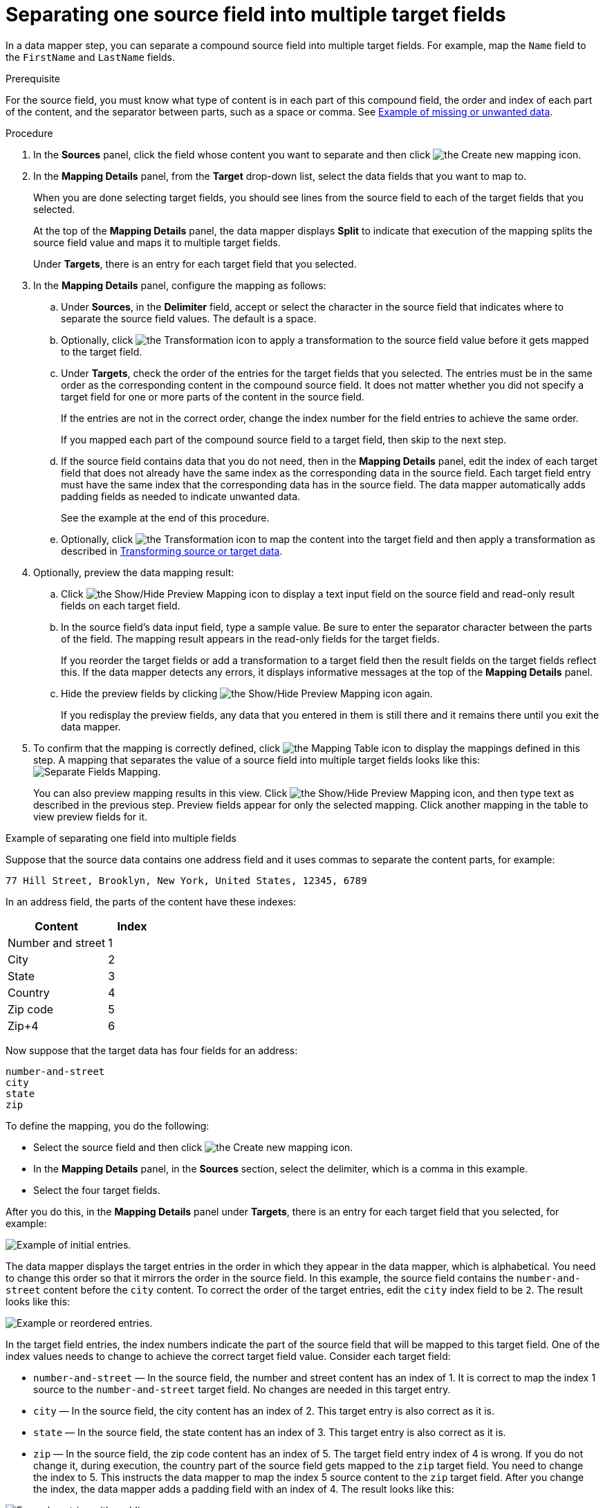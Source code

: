 // This module is included in the following assemblies:
// as_mapping-data.adoc

[id='separate-one-source-field-into-multiple-target-fields_{context}']
= Separating one source field into multiple target fields

In a data mapper step, you can separate a compound source field into multiple
target fields. For  example, map the `Name` field to the `FirstName` and
 `LastName` fields.

.Prerequisite
For the source field, you must know what type of content is in each
part of this compound field, the order and index of each part of the content, 
and the separator between parts, such as a space or comma. See
link:{LinkSyndesisIntegrationGuide}#example-missing-unwanted-data_map[Example of missing or unwanted data]. 

.Procedure

. In the *Sources* panel, click the field whose content you want to separate and then click image:images/integrating-applications/create-mapping-icon.png[the Create new mapping icon]. 
. In the *Mapping Details* panel, from the *Target* drop-down list, select the data fields that you want to map to.
+
When you are done selecting target fields, you should see lines from the 
source field to each of the target fields that you selected. 
+
At the top of the *Mapping Details* panel, the data mapper displays 
*Split* to indicate that execution of the mapping splits the source 
field value and maps it to multiple target fields. 
+
Under *Targets*, there is an entry for each target field that 
you selected.

. In the *Mapping Details* panel, configure the mapping as follows: 
+
.. Under *Sources*, in the *Delimiter* field, accept or select the 
character in the source field that indicates where to separate 
the source field values. The default is a space.
.. Optionally, click image:images/integrating-applications/transformation-icon.png[the Transformation icon] to apply a transformation 
to the source field value before it gets mapped to the target field. 
.. Under *Targets*, check the order of the entries for the target 
fields that you selected. The entries must be in the same order 
as the corresponding content in the compound source field. 
It does not matter whether you did not specify a target field 
for one or more parts of the content in the source field.
+
If the entries are not in the correct order, change the index number for the field entries to achieve the same order.
+
If you mapped each part of the compound source field to a target 
field, then skip to the next step.
.. If the source field contains data that you do not need, 
then in the *Mapping Details* panel, edit the index of each 
target field that does not already have the same index as the 
corresponding data in the source field. Each target field entry 
must have the same index that the corresponding data has 
in the source field. The data mapper automatically adds 
padding fields as needed to indicate unwanted data.
+
See the example at the end of this procedure. 
.. Optionally, click image:images/integrating-applications/transformation-icon.png[the Transformation icon] to map the content into 
the target field and then apply a transformation as described in link:{LinkSyndesisIntegrationGuide}#transform-target-data_map[Transforming source or target data]. 

. Optionally, preview the data mapping result: 
.. Click image:images/integrating-applications/preview-mapping-icon.png[the Show/Hide Preview Mapping icon] to display a text input field on the source
field and read-only result fields on each target field. 
.. In the source field's data input field, type a sample value. Be sure to enter
the separator character between the parts of the field. The mapping result appears in the read-only fields for the target fields.
+
If you reorder the target fields or add a transformation to a target field 
then the result fields on the target fields reflect this. If the data mapper
detects any errors, it displays informative messages at the top of the 
*Mapping Details* panel. 

.. Hide the preview fields by clicking image:images/integrating-applications/preview-mapping-icon.png[the Show/Hide Preview Mapping icon] again.
+
If you redisplay the preview fields, any data that you entered in them is 
still there and it remains there until you exit the data mapper. 

. To confirm that the mapping is correctly defined, click
image:images/tutorials/grid.png[the Mapping Table icon] to display the mappings defined in
this step. A mapping that separates the value of a source field into
multiple target fields looks like this:
image:images/integrating-applications/SeparateMapping.png[Separate Fields Mapping]. 
+
You can also preview mapping results in this view. Click 
image:images/integrating-applications/preview-mapping-icon.png[the Show/Hide Preview Mapping icon], and then type text as described in the previous step.
Preview fields appear for only the selected mapping. Click another
mapping in the table to view preview fields for it. 

.Example of separating one field into multiple fields

Suppose that the source data contains one address field and it uses 
commas to separate the content parts, for example:

----
77 Hill Street, Brooklyn, New York, United States, 12345, 6789
----

In an address field, the parts of the content have these indexes: 

[options="header"]
[cols="2,1"]
|===
|Content
|Index

|Number and street
|1

|City
|2

|State
|3

|Country
|4

|Zip code
|5

|Zip+4
|6

|===

Now suppose that the target data has four fields for an address:

----
number-and-street
city
state
zip
----

To define the mapping, you do the following: 

* Select the source field and then click image:images/integrating-applications/create-mapping-icon.png[the Create new mapping icon].
* In the *Mapping Details* panel, in the *Sources* section, 
select the delimiter, which is a comma in this example. 
* Select the four target fields. 

After you do this, in the *Mapping Details* panel under *Targets*, 
there is an entry for each target field that you selected, for example: 

image:images/integrating-applications/Example-Adding-Padding-Mapping.png[Example of initial entries]. 

The data mapper displays the target entries in the order in which 
they appear in the data mapper, which is alphabetical. You need to 
change this order so that it mirrors the order in the source field. 
In this example, the source field contains the `number-and-street` 
content before the `city` content. To correct the order of the 
target entries, edit the `city` index field to be `2`. 
The result looks like this: 

image:images/integrating-applications/Example-Adding-Padding-Mapping-2.png[Example or reordered entries]. 

In the target field entries, the index numbers indicate the part of 
the source field that will be mapped to this target field. One of 
the index values needs to change to achieve the correct target field value.
Consider each target field: 

* `number-and-street` — In the source field, the number and street 
content has an index of 1.  It is correct to map the index 1 source 
to the `number-and-street` target field. No changes are needed 
in this target entry. 
* `city`  — In the source field, the city
content has an index of 2. This target entry is also correct as it is. 
* `state`  — In the source field, the state content has an index of 3. 
This target entry is also correct as it is. 
* `zip`  — In the source field, the zip code content has an index of 5. 
The target field entry index of 4 is wrong. If you do not change it, during
execution, the country part of the source field gets mapped to the `zip`
target field. You need to change the index to 5. 
This instructs the data mapper to map the index 5 source 
content to the `zip` target field. After you change the index, 
the data mapper adds a padding field with an index of 4. The 
result looks like this: 

image:images/integrating-applications/Example-Adding-Padding-Mapping-3.png[Example entries with padding]. 

This mapping is now complete. Although the source field has additional 
content at index 6, (zip+4), the target does not need the data and 
nothing needs to be done. 
